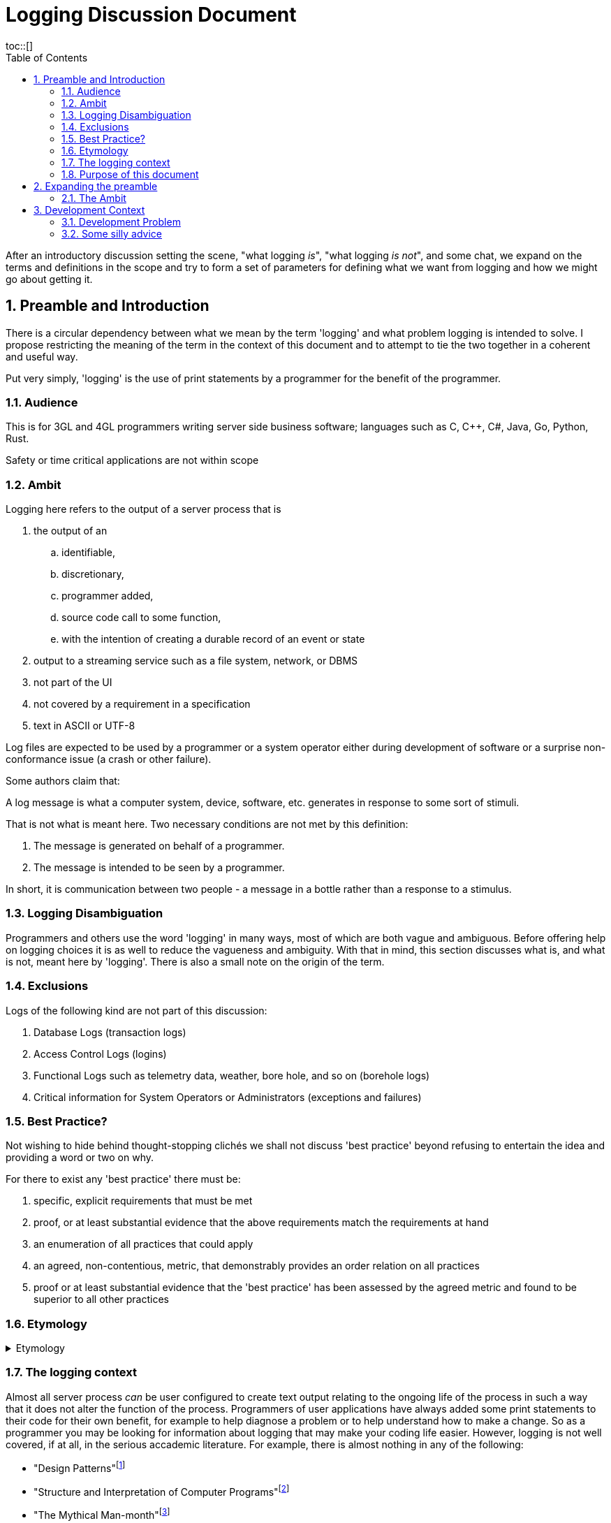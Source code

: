= Logging Discussion Document =
:toc:
:tocplacement!:
toc::[]

:sectnums:
:sectnumlevels: 4

After an introductory discussion setting the scene, "what logging _is_", "what logging _is not_", and some chat, we expand on the terms and definitions in the scope and try to form a set of parameters for defining what we want from logging and how we might go about getting it.

== Preamble and Introduction
There is a circular dependency between what we mean by the term 'logging' and what problem logging is intended to solve. I propose restricting the meaning of the term in the context of this document and to attempt to tie the two together in a coherent and useful way.

Put very simply, 'logging' is the use of print statements by a programmer for the benefit of the programmer.

=== Audience ===
This is for 3GL and 4GL programmers writing server side business software; languages such as C, C++, C#, Java, Go, Python, Rust. 

Safety or time critical applications are not within scope

=== Ambit ===
Logging here refers to the output of a server process that is


. the output of an
.. identifiable,
.. discretionary,
.. programmer added,
.. source code call to some function,
.. with the intention of creating a durable record of an event or state
. output to a streaming service such as a file system, network, or DBMS
. not part of the UI
. not covered by a requirement in a specification
. text in ASCII or UTF-8


Log files are expected to be used by a programmer or a system operator either during development of software or a surprise non-conformance issue (a crash or other failure).

Some authors claim that:

A log message is what a computer system, device, software, etc. generates in response to some sort of stimuli.

That is not what is meant here. Two necessary conditions are not met by this definition:

. The message is generated on behalf of a programmer.
. The message is intended to be seen by a programmer.

In short, it is communication between two people - a message in a bottle rather than a response to a stimulus.

=== Logging Disambiguation
Programmers and others use the word 'logging' in many ways, most of which are both vague and ambiguous. Before offering help on logging choices it is as well to reduce the vagueness and ambiguity.
With that in mind, this section discusses what is, and what is not, meant here by 'logging'.
There is also a small note on the origin of the term.

=== Exclusions
Logs of the following kind are not part of this discussion:

. Database Logs (transaction logs)
. Access Control Logs (logins)
. Functional Logs such as telemetry data, weather, bore hole, and so on (borehole logs)
. Critical information for System Operators or Administrators (exceptions and failures)


=== Best Practice?
Not wishing to hide behind thought-stopping clich&#233;s we shall not discuss 'best practice' beyond refusing to entertain the idea and providing a word or two on why.

For there to exist any 'best practice' there must be:

. specific, explicit requirements that must be met
. proof, or at least substantial evidence that the above requirements match the requirements at hand
. an enumeration of all practices that could apply
. an agreed, non-contentious, metric, that demonstrably provides an order relation on all practices
. proof or at least substantial evidence that the 'best practice' has been assessed by the agreed metric and found to be superior to all other practices



=== Etymology
.Etymology
[%collapsible]
====
As an aside and for interest only, a brief description of how the word 'log' came to be so confused.

A sailor would throw a wood log overboard near the bow of a ship and the time it took to pass a given point aft would indicate the speed of the ship through the water.
Over time, this became a special purpose piece of wood attached to a knotted rope that would be payed out for a set time and the number of knots that were payed out indicated the speed, in knots, of the ship.

The speed would be recorded in a log book and would help reckon the distance travelled. Note that this kind of log book is unrelated to a book of logs, or log tables; 'log' there, coming from 'logarithm' with an entirely different etymology.
====


=== The logging context
Almost all server process _can_ be user configured to create text output relating to the ongoing life of the process in such a way that it does not alter the function of the process.
Programmers of user applications have always added some print statements to their code for their own benefit, for example to help diagnose a problem or to help understand how to make a change.
So as a programmer you may be looking for information about logging that may make your coding life easier.
However, logging is not well covered, if at all, in the serious accademic literature. For example, there is almost nothing in any of the following:

* "Design Patterns"footnote:["Design Patterns: elements of reusable object-oriented software" Gamma, Erich, et al] 
* "Structure and Interpretation of Computer Programs"footnote:["Structure and Interpretation of Computer Programs" Abelson, Harold et al]
* "The Mythical Man-month"footnote:["The Mythical Man-month" Brooks, Frederick P. Jr]
* "No Silver Bullet"footnote:["No Silver Bullet" Brooks, Frederick P. Jr]
* "The Elements of Programming Style"footnote:["The Elements of Programming Style" Kernighan, Brian]

This small list in this respect is representative of so many written about software in the large or small, and from practical or theoretical points of view. So "Where Angels Fear to Tread" many far less well qualified commentators and influencers have rushed in.

There are "N best practices for logging", "Logging Patterns", and of course "Logging Anti-Patterns", "Patterns for Micro-Services Enterprise Logging", and so on. 

Much of the advice is hopeless or actually harmful. 

=== Purpose of this document
I hope that this document provides a quick, curated, entry point to help programmers select, build, and configure, their logging solution so that it works for them and those they work with.
It is not intended to be a specification for the design of libraries and services to meet all needs without the programmer having to think for themselves. There are other sources of that 'information' - good luck.

== Expanding the preamble

=== The Ambit
What follows is an explanation of the restrictions shown in the Ambit section above. Some restrictions may raise eyebrows but I hope I can convince you that they are mostly useful.


==== identifiable
It is desireable to be able to match some information in a log stream with a single place in the source code responsible for the output. The log statement should be part of the source code and not automatically added by an instrumentation process as part of the tool chain.
Like assertions, log statements tell developers something about the code. They form an important part of the implementation but not part of the design.

==== discretionary
The programmer chooses where to place log statements. Like comments, each log statement in the code should carry its weight. Whether the log statement actually produces output each time the line is reached is also discretionary and can be controlled by environmental, compile time, or run time conditions.

Postmortem dumps are not considered logs.

==== programmer added
It is up to the programmer to add log statements. This might seem obvious but there are many languages and tools that offer tracing facilities to monitor, either transiently, or durably, the execution path of a program. Such log output is not considered here.

==== source code call to some function ====
It is the job of source code and not the byte code, or P code, interpreter to generate log output. It is also to be expected that a user defined function be called and not a language feature.

Stack traces exist in a middle ground here. When created by function call they are within the letter of these restrictions but are not within its spirit.

==== with the intention of creating a durable record of an event or state
Programmer intention is perhaps the most important aspect to logging. Some benefit to the programmer must have been forseen by adding a line of code that is not necessary to meet functional requirements. I am not refering here to 'shotgun' logging.

The record could simply show that a certain line in the code had been executed and such would constitute an event. This may be sufficient but often a breakpoint would have achieved the same effect with an attended execution of the process. For unattended running, it is more likely that some execution state be revealed.

==== output to a streaming service such as a file system, network, or DBMS ====
Log output should be durable so that it can be reviewed in the light of some surprise non-conformance event.
Typically the code writing a log message will inherit some log stream from a containing program or framework and 

Calls to external services such as contacting an MTA via IMAP would not constitute logging.

==== not part of the UI ====
Flashing screens and beeps are not logging.

Client processes can log too but these days, for better or worse, UI means a browser and client logging should not be visible to the user.

==== not covered by a requirement in a specification ====
Output required to conform to a requirement is clearly not discretionary. It would properly be regarded as normal output of the program and as essential as the UI and any other form of output specified in the requirements.

==== text in ASCII or UTF-8 ====
This may seem arbitrary or over restrictive but the two situations where a programmer would wish to use the log output, the only reason to have any at all, are ones where limited viewing and searching facilities are to be expected.

Special purpose log viewers are not a welcome requirement when under pressure to mend broken software in a production environment.

Many very well known and understood text processing tools exist and are readily available on development and production servers. ASCII is the life blood of Unix and line oriented files are practically de rigueur.


== Development Context
Although some programmers may have only to consider their own code, most will be working in a heterogeneous environment. If you have constraints over some or all technical choices, you may still have scope to choose how you use those libraries and subsystems.

You will most likely be writing code for a system that has applications running on operating systems from more than one vendor, in more than one language, and libraries from more than source including open source and multiple commercial vendors.



=== Development Problem
Usually, a solution is proposed to solve a problem and is assessed against that problem. 
However, for Logging it seems that even a na&iuml;ve problem description is awkward. 
You cannot know, in advance, what exceptional error situation will occur and what state and path data you would like to have at your disposal to assist with your problem resolution. 
In short, if you knew what was going to go wrong you would do something to prevent it.


=== Some silly advice
Logs must be namespaced and have an assigned severity level (e.g. trace, debug, info, warn, error, fatal).


